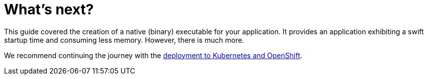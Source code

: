 ifdef::context[:parent-context: {context}]
[id="whats-next_{context}"]
= What&#8217;s next?
:context: whats-next

This guide covered the creation of a native (binary) executable for your application.
It provides an application exhibiting a swift startup time and consuming less memory.
However, there is much more.

We recommend continuing the journey with the link:deploying-to-kubernetes[deployment to Kubernetes and OpenShift].


ifdef::parent-context[:context: {parent-context}]
ifndef::parent-context[:!context:]